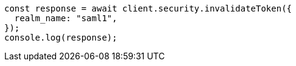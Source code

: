// This file is autogenerated, DO NOT EDIT
// Use `node scripts/generate-docs-examples.js` to generate the docs examples

[source, js]
----
const response = await client.security.invalidateToken({
  realm_name: "saml1",
});
console.log(response);
----
